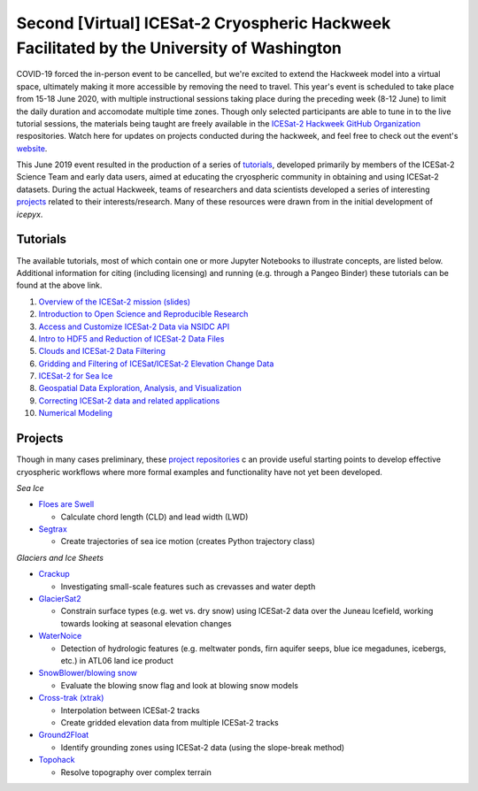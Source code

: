 .. _resource_IS2HW_2020:

Second [Virtual] ICESat-2 Cryospheric Hackweek Facilitated by the University of Washington
------------------------------------------------------------------------------------------
COVID-19 forced the in-person event to be cancelled, but we're excited to extend the Hackweek model into a virtual space, 
ultimately making it more accessible by removing the need to travel. This year's event is scheduled to take place from 15-18 June 2020, with multiple instructional sessions taking place during the preceding week (8-12 June) to limit the daily duration and accomodate multiple time zones. Though only selected participants are able to tune in to the live tutorial sessions, the materials being taught are freely available in the `ICESat-2 Hackweek GitHub Organization <https://github.com/ICESAT-2HackWeek>`_ respositories. Watch here for updates on projects conducted during the hackweek, and feel free to check out the event's `website <https://icesat-2hackweek.github.io/learning-resources/>`_.


This June 2019 event resulted in the production of a series of `tutorials <https://github.com/ICESAT-2HackWeek/ICESat2_hackweek_tutorials>`_, 
developed primarily by members of the ICESat-2 Science Team and early data users, 
aimed at educating the cryospheric community in obtaining and using ICESat-2 datasets. 
During the actual Hackweek, teams of researchers and data scientists developed a series of interesting 
`projects <https://github.com/ICESAT-2HackWeek/projects_2019>`_ related to their interests/research.
Many of these resources were drawn from in the initial development of `icepyx`.


Tutorials
^^^^^^^^^
The available tutorials, most of which contain one or more Jupyter Notebooks to illustrate concepts, are listed below. 
Additional information for citing (including licensing) and running (e.g. through a Pangeo Binder) these tutorials can be found at the above link.

1. `Overview of the ICESat-2 mission (slides) <https://github.com/ICESAT-2HackWeek/intro_ICESat2>`_
2. `Introduction to Open Science and Reproducible Research <https://github.com/ICESAT-2HackWeek/intro-jupyter-git>`_
3. `Access and Customize ICESat-2 Data via NSIDC API <https://github.com/ICESAT-2HackWeek/data-access>`_
4. `Intro to HDF5 and Reduction of ICESat-2 Data Files <https://github.com/ICESAT-2HackWeek/intro-hdf5>`_
5. `Clouds and ICESat-2 Data Filtering <https://github.com/ICESAT-2HackWeek/Clouds_and_data_filtering>`_
6. `Gridding and Filtering of ICESat/ICESat-2 Elevation Change Data <https://github.com/ICESAT-2HackWeek/gridding>`_
7. `ICESat-2 for Sea Ice <https://github.com/ICESAT-2HackWeek/sea-ice-tutorials>`_
8. `Geospatial Data Exploration, Analysis, and Visualization <https://github.com/ICESAT-2HackWeek/geospatial-analysis>`_
9. `Correcting ICESat-2 data and related applications <https://github.com/ICESAT-2HackWeek/data-correction>`_
10. `Numerical Modeling <https://gitlab.com/danshapero/icesat-2019-06-20>`_

Projects
^^^^^^^^
Though in many cases preliminary, these `project repositories <https://github.com/ICESAT-2HackWeek/projects_2019>`_ c
an provide useful starting points to develop effective cryospheric workflows where more formal examples and functionality have not yet been developed.

*Sea Ice*

- `Floes are Swell <https://github.com/ICESAT-2HackWeek/Floes-are-Swell>`_

  - Calculate chord length (CLD) and lead width (LWD)

- `Segtrax <https://icesat2hackweek2019.slack.com/messages/CKQ08MBBR>`_

  - Create trajectories of sea ice motion (creates Python trajectory class)

*Glaciers and Ice Sheets*

- `Crackup <https://github.com/ICESAT-2HackWeek/crackup>`_

  - Investigating small-scale features such as crevasses and water depth

- `GlacierSat2 <https://github.com/ICESAT-2HackWeek/glaciersat2>`_

  - Constrain surface types (e.g. wet vs. dry snow) using ICESat-2 data over the Juneau Icefield, working towards looking at seasonal elevation changes

- `WaterNoice <https://github.com/ICESAT-2HackWeek/WaterNoice>`_

  - Detection of hydrologic features (e.g. meltwater ponds, firn aquifer seeps, blue ice megadunes, icebergs, etc.) in ATL06 land ice product

- `SnowBlower/blowing snow <https://github.com/ICESAT-2HackWeek/Snowblower>`_

  - Evaluate the blowing snow flag and look at blowing snow models

- `Cross-trak (xtrak) <https://github.com/ICESAT-2HackWeek/xtrak>`_

  - Interpolation between ICESat-2 tracks
  - Create gridded elevation data from multiple ICESat-2 tracks

- `Ground2Float <https://github.com/ICESAT-2HackWeek/ground2float>`_

  - Identify grounding zones using ICESat-2 data (using the slope-break method)

- `Topohack <https://github.com/ICESAT-2HackWeek/topohack>`_

  - Resolve topography over complex terrain